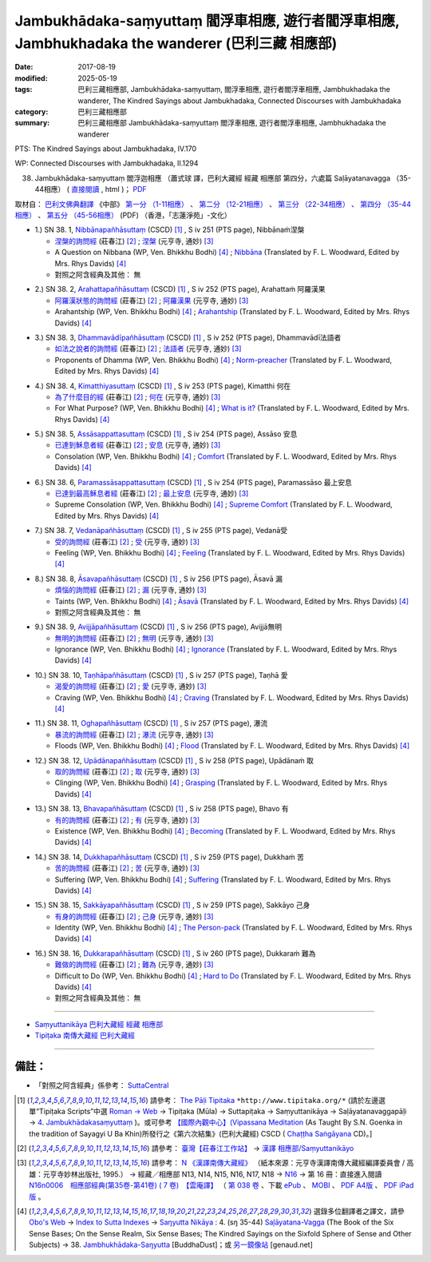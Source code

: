 Jambukhādaka-saṃyuttaṃ 閻浮車相應, 遊行者閻浮車相應, Jambhukhadaka the wanderer (巴利三藏 相應部)
######################################################################################################

:date: 2017-08-19
:modified: 2025-05-19
:tags: 巴利三藏相應部, Jambukhādaka-saṃyuttaṃ, 閻浮車相應, 遊行者閻浮車相應, Jambhukhadaka the wanderer, The Kindred Sayings about Jambukhadaka, Connected Discourses with Jambukhadaka
:category: 巴利三藏相應部
:summary: 巴利三藏相應部 Jambukhādaka-saṃyuttaṃ 閻浮車相應, 遊行者閻浮車相應, Jambhukhadaka the wanderer

PTS: The Kindred Sayings about Jambukhadaka, IV.170

WP: Connected Discourses with Jambukhadaka, II.1294

(38) Jambukhādaka-saṃyuttaṃ 閻浮迦相應 （蕭式球 譯，巴利大藏經 經藏 相應部 第四分，六處篇 Saḷāyatanavagga （35-44相應） ( `直接閱讀 <https://nanda.online-dhamma.net/doc-pdf-etc/siusk-chilieng-hk/相應部-第四分（35-44相應）.html>`__ , html )； `PDF <https://nanda.online-dhamma.net/doc-pdf-etc/siusk-chilieng-hk/%E7%9B%B8%E6%87%89%E9%83%A8-%E7%AC%AC%E5%9B%9B%E5%88%86%EF%BC%8835-44%E7%9B%B8%E6%87%89%EF%BC%89-bookmarked.pdf>`__ 


取材自： `巴利文佛典翻譯 <https://www.chilin.org/news/news-detail.php?id=202&type=2>`__ 《中部》 `第一分 （1-11相應） <https://www.chilin.org/upload/culture/doc/1666608343.pdf>`__ 、 `第二分 （12-21相應） <https://www.chilin.org/upload/culture/doc/1666608353.pdf>`__ 、 `第三分 （22-34相應） <https://www.chilin.org/upload/culture/doc/1666608363.pdf>`__  、 `第四分 （35-44相應） <https://www.chilin.org/upload/culture/doc/1666608375.pdf>`__ 、 `第五分 （45-56相應） <https://www.chilin.org/upload/culture/doc/1666608387.pdf>`__ (PDF) （香港，「志蓮淨苑」-文化）


.. _sn38_1:

- 1.) SN 38. 1, `Nibbānapañhāsuttaṃ <http://www.tipitaka.org/romn/cscd/s0304m.mul3.xml>`_ (CSCD) [1]_ , S iv 251 (PTS page), Nibbānaṁ涅槃

  * `涅槃的詢問經 <http://agama.buddhason.org/SN/SN1118.htm>`__ (莊春江) [2]_ ; `涅槃 <http://tripitaka.cbeta.org/N16n0006_038#0322a03>`__ (元亨寺, 通妙) [3]_ 

  * A Question on Nibbana (WP, Ven. Bhikkhu Bodhi) [4]_ ; `Nibbāna <http://www.buddhadust.com/dhamma-vinaya/pts/sn/04_salv/sn04.38.001.wood.pts.htm>`__ (Translated by F. L. Woodward, Edited by Mrs. Rhys Davids) [4]_

  * 對照之阿含經典及其他： 無

.. _sn38_2:

- 2.) SN 38. 2, `Arahattapañhāsuttaṃ <http://www.tipitaka.org/romn/cscd/s0304m.mul3.xml>`_ (CSCD) [1]_ , S iv 252 (PTS page), Arahattaṁ 阿羅漢果

  * `阿羅漢狀態的詢問經 <http://agama.buddhason.org/SN/SN1119.htm>`__ (莊春江) [2]_ ; `阿羅漢果 <http://tripitaka.cbeta.org/N16n0006_038#0323a07>`__ (元亨寺, 通妙) [3]_ 

  * Arahantship (WP, Ven. Bhikkhu Bodhi) [4]_ ; `Arahantship <http://www.buddhadust.com/dhamma-vinaya/pts/sn/04_salv/sn04.38.002.wood.pts.htm>`__ (Translated by F. L. Woodward, Edited by Mrs. Rhys Davids) [4]_

.. _sn38_3:

- 3.) SN 38. 3, `Dhammavādīpañhāsuttaṃ <http://www.tipitaka.org/romn/cscd/s0304m.mul3.xml>`_ (CSCD) [1]_ , S iv 252 (PTS page), Dhammavādī法語者

  * `如法之說者的詢問經 <http://agama.buddhason.org/SN/SN1120.htm>`__ (莊春江) [2]_ ; `法語者 <http://tripitaka.cbeta.org/N16n0006_038#0324a02>`__ (元亨寺, 通妙) [3]_ 

  * Proponents of Dhamma (WP, Ven. Bhikkhu Bodhi) [4]_ ; `Norm-preacher <http://www.buddhadust.com/dhamma-vinaya/pts/sn/04_salv/sn04.38.003.wood.pts.htm>`__ (Translated by F. L. Woodward, Edited by Mrs. Rhys Davids) [4]_

.. _sn38_4:

- 4.) SN 38. 4, `Kimatthiyasuttaṃ <http://www.tipitaka.org/romn/cscd/s0304m.mul3.xml>`_ (CSCD) [1]_ , S iv 253 (PTS page), Kimatthi 何在

  * `為了什麼目的經 <http://agama.buddhason.org/SN/SN1121.htm>`__ (莊春江) [2]_ ; `何在 <http://tripitaka.cbeta.org/N16n0006_038#0325a06>`__ (元亨寺, 通妙) [3]_ 

  * For What Purpose? (WP, Ven. Bhikkhu Bodhi) [4]_ ; `What is it? <http://www.buddhadust.com/dhamma-vinaya/pts/sn/04_salv/sn04.38.004.wood.pts.htm>`__ (Translated by F. L. Woodward, Edited by Mrs. Rhys Davids) [4]_

.. _sn38_5:

- 5.) SN 38. 5, `Assāsappattasuttaṃ <http://www.tipitaka.org/romn/cscd/s0304m.mul3.xml>`_ (CSCD) [1]_ , S iv 254 (PTS page), Assāso 安息

  * `已達到穌息者經 <http://agama.buddhason.org/SN/SN1122.htm>`__ (莊春江) [2]_ ; `安息 <http://tripitaka.cbeta.org/N16n0006_038#0326a02>`__ (元亨寺, 通妙) [3]_ 

  * Consolation (WP, Ven. Bhikkhu Bodhi) [4]_ ; `Comfort <http://www.buddhadust.com/dhamma-vinaya/pts/sn/04_salv/sn04.38.005.wood.pts.htm>`__ (Translated by F. L. Woodward, Edited by Mrs. Rhys Davids) [4]_

.. _sn38_6:

- 6.) SN 38. 6, `Paramassāsappattasuttaṃ <http://www.tipitaka.org/romn/cscd/s0304m.mul3.xml>`_ (CSCD) [1]_ , S iv 254 (PTS page), Paramassāso 最上安息

  * `已達到最高穌息者經 <http://agama.buddhason.org/SN/SN1123.htm>`__ (莊春江) [2]_ ; `最上安息 <http://tripitaka.cbeta.org/N16n0006_038#0327a01>`__ (元亨寺, 通妙) [3]_ 

  * Supreme Consolation (WP, Ven. Bhikkhu Bodhi) [4]_ ; `Supreme Comfort <http://www.buddhadust.com/dhamma-vinaya/pts/sn/04_salv/sn04.38.006.wood.pts.htm>`__ (Translated by F. L. Woodward, Edited by Mrs. Rhys Davids) [4]_

.. _sn38_7:

- 7.) SN 38. 7, `Vedanāpañhāsuttaṃ <http://www.tipitaka.org/romn/cscd/s0304m.mul3.xml>`_ (CSCD) [1]_ , S iv 255 (PTS page), Vedanā受

  * `受的詢問經 <http://agama.buddhason.org/SN/SN1124.htm>`__ (莊春江) [2]_ ; `受 <http://tripitaka.cbeta.org/N16n0006_038#0327a11>`__ (元亨寺, 通妙) [3]_ 

  * Feeling (WP, Ven. Bhikkhu Bodhi) [4]_ ; `Feeling <http://www.buddhadust.com/dhamma-vinaya/pts/sn/04_salv/sn04.38.007.wood.pts.htm>`__ (Translated by F. L. Woodward, Edited by Mrs. Rhys Davids) [4]_

.. _sn38_8:

- 8.) SN 38. 8, `Āsavapañhāsuttaṃ <http://www.tipitaka.org/romn/cscd/s0304m.mul3.xml>`_ (CSCD) [1]_ , S iv 256 (PTS page), Āsavā 漏

  * `煩惱的詢問經 <http://agama.buddhason.org/SN/SN1125.htm>`__ (莊春江) [2]_ ; `漏 <http://tripitaka.cbeta.org/N16n0006_038#0328a05>`__ (元亨寺, 通妙) [3]_ 

  * Taints (WP, Ven. Bhikkhu Bodhi) [4]_ ; `Āsavā <http://www.buddhadust.com/dhamma-vinaya/pts/sn/04_salv/sn04.38.008.wood.pts.htm>`__ (Translated by F. L. Woodward, Edited by Mrs. Rhys Davids) [4]_

  * 對照之阿含經典及其他： 無

.. _sn38_9:

- 9.) SN 38. 9, `Avijjāpañhāsuttaṃ <http://www.tipitaka.org/romn/cscd/s0304m.mul3.xml>`_ (CSCD) [1]_ , S iv 256 (PTS page), Avijjā無明

  * `無明的詢問經 <http://agama.buddhason.org/SN/SN1126.htm>`__ (莊春江) [2]_ ; `無明 <http://tripitaka.cbeta.org/N16n0006_038#0328a13>`__ (元亨寺, 通妙) [3]_ 

  * Ignorance (WP, Ven. Bhikkhu Bodhi) [4]_ ; `Ignorance <http://www.buddhadust.com/dhamma-vinaya/pts/sn/04_salv/sn04.38.009.wood.pts.htm>`__ (Translated by F. L. Woodward, Edited by Mrs. Rhys Davids) [4]_

.. _sn38_10:

- 10.) SN 38. 10, `Taṇhāpañhāsuttaṃ <http://www.tipitaka.org/romn/cscd/s0304m.mul3.xml>`_ (CSCD) [1]_ , S iv 257 (PTS page), Taṇhā 愛

  * `渴愛的詢問經 <http://agama.buddhason.org/SN/SN1127.htm>`__ (莊春江) [2]_ ; `愛 <http://tripitaka.cbeta.org/N16n0006_038#0329a08>`__ (元亨寺, 通妙) [3]_ 

  * Craving (WP, Ven. Bhikkhu Bodhi) [4]_ ; `Craving <http://www.buddhadust.com/dhamma-vinaya/pts/sn/04_salv/sn04.38.010.wood.pts.htm>`__ (Translated by F. L. Woodward, Edited by Mrs. Rhys Davids) [4]_

.. _sn38_11:

- 11.) SN 38. 11, `Oghapañhāsuttaṃ <http://www.tipitaka.org/romn/cscd/s0304m.mul3.xml>`_ (CSCD) [1]_ , S iv 257 (PTS page), 瀑流

  * `暴流的詢問經 <http://agama.buddhason.org/SN/SN1128.htm>`__ (莊春江) [2]_ ; `瀑流 <http://tripitaka.cbeta.org/N16n0006_038#0330a03>`__ (元亨寺, 通妙) [3]_ 

  * Floods (WP, Ven. Bhikkhu Bodhi) [4]_ ; `Flood <http://www.buddhadust.com/dhamma-vinaya/pts/sn/04_salv/sn04.38.011.wood.pts.htm>`__ (Translated by F. L. Woodward, Edited by Mrs. Rhys Davids) [4]_

.. _sn38_12:

- 12.) SN 38. 12, `Upādānapañhāsuttaṃ <http://www.tipitaka.org/romn/cscd/s0304m.mul3.xml>`_ (CSCD) [1]_ , S iv 258 (PTS page), Upādānaṁ 取

  * `取的詢問經 <http://agama.buddhason.org/SN/SN1129.htm>`__ (莊春江) [2]_ ; `取 <http://tripitaka.cbeta.org/N16n0006_038#0330a12>`__ (元亨寺, 通妙) [3]_ 

  * Clinging (WP, Ven. Bhikkhu Bodhi) [4]_ ; `Grasping <http://www.buddhadust.com/dhamma-vinaya/pts/sn/04_salv/sn04.38.012.wood.pts.htm>`__ (Translated by F. L. Woodward, Edited by Mrs. Rhys Davids) [4]_

.. _sn38_13:

- 13.) SN 38. 13, `Bhavapañhāsuttaṃ <http://www.tipitaka.org/romn/cscd/s0304m.mul3.xml>`_ (CSCD) [1]_ , S iv 258 (PTS page), Bhavo 有

  * `有的詢問經 <http://agama.buddhason.org/SN/SN1130.htm>`__ (莊春江) [2]_ ; `有 <http://tripitaka.cbeta.org/N16n0006_038#0331a07>`__ (元亨寺, 通妙) [3]_ 

  * Existence (WP, Ven. Bhikkhu Bodhi) [4]_ ; `Becoming <http://www.buddhadust.com/dhamma-vinaya/pts/sn/04_salv/sn04.38.013.wood.pts.htm>`__ (Translated by F. L. Woodward, Edited by Mrs. Rhys Davids) [4]_

.. _sn38_14:

- 14.) SN 38. 14, `Dukkhapañhāsuttaṃ <http://www.tipitaka.org/romn/cscd/s0304m.mul3.xml>`_ (CSCD) [1]_ , S iv 259 (PTS page), Dukkhaṁ 苦

  * `苦的詢問經 <http://agama.buddhason.org/SN/SN1131.htm>`__ (莊春江) [2]_ ; `苦 <http://tripitaka.cbeta.org/N16n0006_038#0331a12>`__ (元亨寺, 通妙) [3]_ 

  * Suffering (WP, Ven. Bhikkhu Bodhi) [4]_ ; `Suffering <http://www.buddhadust.com/dhamma-vinaya/pts/sn/04_salv/sn04.38.014.wood.pts.htm>`__ (Translated by F. L. Woodward, Edited by Mrs. Rhys Davids) [4]_

.. _sn38_15:

- 15.) SN 38. 15, `Sakkāyapañhāsuttaṃ <http://www.tipitaka.org/romn/cscd/s0304m.mul3.xml>`_ (CSCD) [1]_ , S iv 259 (PTS page), Sakkāyo 己身

  * `有身的詢問經 <http://agama.buddhason.org/SN/SN1132.htm>`__ (莊春江) [2]_ ; `己身 <http://tripitaka.cbeta.org/N16n0006_038#0332a03>`__ (元亨寺, 通妙) [3]_ 

  * Identity (WP, Ven. Bhikkhu Bodhi) [4]_ ; `The Person-pack <http://www.buddhadust.com/dhamma-vinaya/pts/sn/04_salv/sn04.38.015.wood.pts.htm>`__ (Translated by F. L. Woodward, Edited by Mrs. Rhys Davids) [4]_

.. _sn38_16:

- 16.) SN 38. 16, `Dukkarapañhāsuttaṃ <http://www.tipitaka.org/romn/cscd/s0304m.mul3.xml>`_ (CSCD) [1]_ , S iv 260 (PTS page), Dukkaraṁ 難為

  * `難做的詢問經 <http://agama.buddhason.org/SN/SN1133.htm>`__ (莊春江) [2]_ ; `難為 <http://tripitaka.cbeta.org/N16n0006_038#0332a13>`__ (元亨寺, 通妙) [3]_ 

  * Difficult to Do (WP, Ven. Bhikkhu Bodhi) [4]_ ; `Hard to Do <http://www.buddhadust.com/dhamma-vinaya/pts/sn/04_salv/sn04.38.016.wood.pts.htm>`__ (Translated by F. L. Woodward, Edited by Mrs. Rhys Davids) [4]_

  * 對照之阿含經典及其他： 無

------

- `Saṃyuttanikāya 巴利大藏經 經藏 相應部 <{filename}samyutta-nikaaya%zh.rst>`__

- `Tipiṭaka 南傳大藏經 巴利大藏經 <{filename}/articles/tipitaka/tipitaka%zh.rst>`__

------

備註：
+++++++

* 「對照之阿含經典」係參考： `SuttaCentral <https://suttacentral.net/sn1>`__

.. [1] 請參考： `The Pāḷi Tipitaka <http://www.tipitaka.org/>`__ ``*http://www.tipitaka.org/*`` (請於左邊選單“Tipiṭaka Scripts”中選 `Roman → Web <http://www.tipitaka.org/romn/>`__ → Tipiṭaka (Mūla) → Suttapiṭaka → Saṃyuttanikāya → Saḷāyatanavaggapāḷi → `4. Jambukhādakasaṃyuttaṃ <http://www.tipitaka.org/romn/cscd/s0304m.mul3.xml>`__ )。或可參考 `【國際內觀中心】(Vipassana Meditation <http://www.dhamma.org/>`__ (As Taught By S.N. Goenka in the tradition of Sayagyi U Ba Khin)所發行之《第六次結集》(巴利大藏經) CSCD ( `Chaṭṭha Saṅgāyana <http://www.tipitaka.org/chattha>`__ CD)。]

.. [2] 請參考： `臺灣【莊春江工作站】 <http://agama.buddhason.org/index.htm>`__ → `漢譯 相應部/Saṃyuttanikāyo <http://agama.buddhason.org/SN/index.htm>`__

.. [3] 請參考： `N 《漢譯南傳大藏經》 <http://tripitaka.cbeta.org/N>`__ （紙本來源：元亨寺漢譯南傳大藏經編譯委員會 / 高雄：元亨寺妙林出版社, 1995.） → 經藏／相應部 N13, N14, N15, N16, N17, N18 → `N16 <http://tripitaka.cbeta.org/N16>`__ → 第 16 冊：直接進入閱讀 `N16n0006　相應部經典(第35卷-第41卷) ( 7 卷)　【雲庵譯】 <http://tripitaka.cbeta.org/N13n0006>`_ （ `第 038 卷 <http://tripitaka.cbeta.org/N16n0006_038>`__ 、下載 `ePub <http://www.cbeta.org/download/epub/download.php?file=N/N0006.epub>`__ 、 `MOBI <http://www.cbeta.org/download/download.php?file=mobi/N/N0006.mobi>`__ 、 `PDF A4版 <http://www.cbeta.org/download/download.php?file=pdf_a4/N/N0006.pdf>`__ 、 `PDF iPad版 <http://www.cbeta.org/download/download.php?file=pdf_ipad/N/N0006.pdf>`__ 。

.. [4] 選錄多位翻譯者之譯文，請參 `Obo's Web <http://www.buddhadust.com/m/index.htm>`__ → `Index to Sutta Indexes <http://www.buddhadust.com/m/backmatter/indexes/sutta/sutta_toc.htm>`__ → `Saŋyutta Nikāya <http://www.buddhadust.com/m/backmatter/indexes/sutta/sn/idx_samyutta_nikaya.htm>`__ : 4. (sŋ 35-44) `Saļāyatana-Vagga <http://www.buddhadust.com/m/backmatter/indexes/sutta/sn/idx_04_salayatanavagga.htm>`__ (The Book of the Six Sense Bases; On the Sense Realm, Six Sense Bases; The Kindred Sayings on the Sixfold Sphere of Sense and Other Subjects) → 38. `Jambhukhādaka-Saŋyutta <http://www.buddhadust.com/m/backmatter/indexes/sutta/sn/04_salv/idx_38_jambhukhadakasamyutta.htm>`__ [BuddhaDust]；或 `另一鏡像站 <http://obo.genaud.net/backmatter/indexes/sutta/sutta_toc.htm>`__ [genaud.net]

..
  2025-05-19 add: 蕭式球 譯
  08.19 finished
  create on 2017.07.17